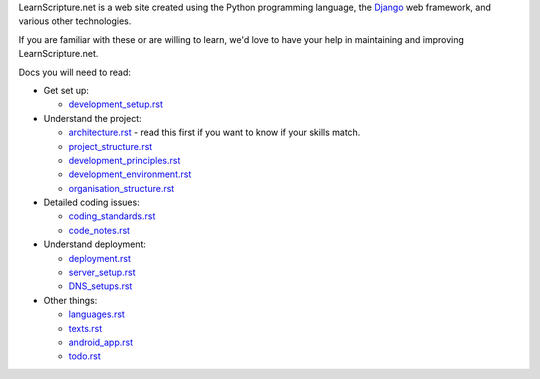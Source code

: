 LearnScripture.net is a web site created using the Python programming language,
the `Django <https://www.djangoproject.com/>`_ web framework, and various other technologies.

If you are familiar with these or are willing to learn, we'd love to have your help
in maintaining and improving LearnScripture.net.

Docs you will need to read:

* Get set up:

  - `<development_setup.rst>`_

* Understand the project:

  - `<architecture.rst>`_ - read this first if you want to know if your skills match.
  - `<project_structure.rst>`_
  - `<development_principles.rst>`_
  - `<development_environment.rst>`_
  - `<organisation_structure.rst>`_

* Detailed coding issues:

  - `<coding_standards.rst>`_
  - `<code_notes.rst>`_

* Understand deployment:

  - `<deployment.rst>`_
  - `<server_setup.rst>`_
  - `<DNS_setups.rst>`_

* Other things:

  - `<languages.rst>`_
  - `<texts.rst>`_
  - `<android_app.rst>`_
  - `<todo.rst>`_

